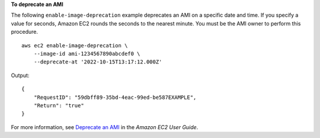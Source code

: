 **To deprecate an AMI**

The following ``enable-image-deprecation`` example deprecates an AMI on a specific date and time. If you specify a value for seconds, Amazon EC2 rounds the seconds to the nearest minute. You must be the AMI owner to perform this procedure. ::

    aws ec2 enable-image-deprecation \
        --image-id ami-1234567890abcdef0 \
        --deprecate-at '2022-10-15T13:17:12.000Z'

Output::

    {
        "RequestID": "59dbff89-35bd-4eac-99ed-be587EXAMPLE",
        "Return": "true"
    }

For more information, see `Deprecate an AMI <https://docs.aws.amazon.com/AWSEC2/latest/UserGuide/ami-deprecate.html#deprecate-ami>`__ in the *Amazon EC2 User Guide*.
